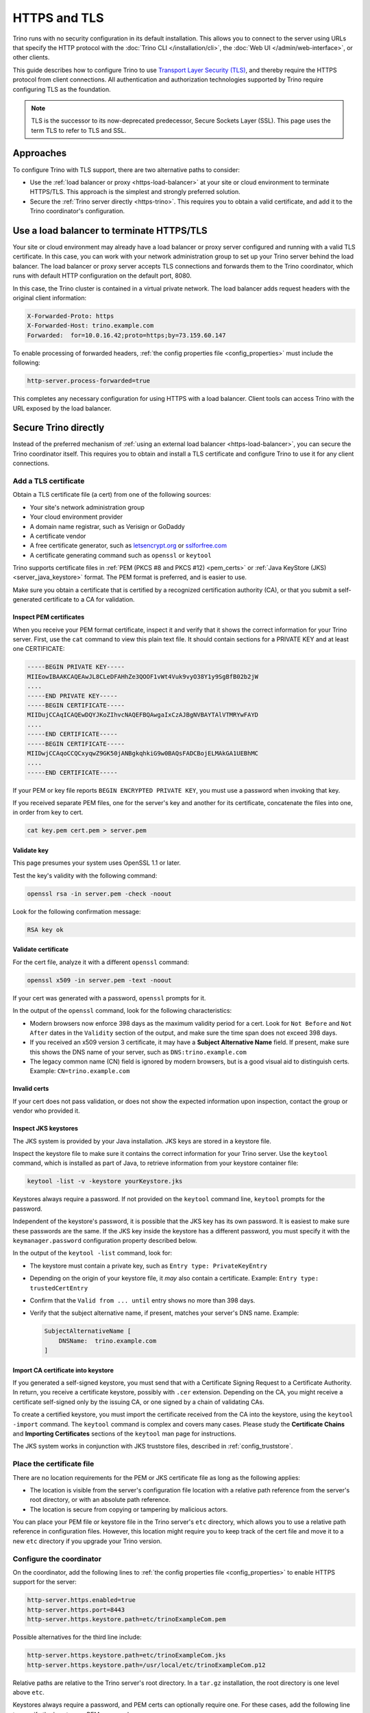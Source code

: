 =============
HTTPS and TLS
=============

Trino runs with no security configuration in its default installation. This
allows you to connect to the server using URLs that specify the HTTP protocol
with the :doc:`Trino CLI </installation/cli>`, the :doc:`Web UI
</admin/web-interface>`, or other clients.

This guide describes how to configure Trino to use `Transport Layer Security
(TLS) <https://en.wikipedia.org/wiki/Transport_Layer_Security>`_, and thereby
require the HTTPS protocol from client connections. All authentication and
authorization technologies supported by Trino require configuring TLS as the
foundation.

..  note::

    TLS is the successor to its now-deprecated predecessor, Secure Sockets Layer
    (SSL). This page uses the term TLS to refer to TLS and SSL.

Approaches
----------

To configure Trino with TLS support, there are two alternative paths to
consider:

* Use the :ref:`load balancer or proxy <https-load-balancer>` at your site
  or cloud environment to terminate HTTPS/TLS. This approach is the simplest and
  strongly preferred solution.

* Secure the :ref:`Trino server directly <https-trino>`. This requires you
  to obtain a valid certificate, and add it to the Trino coordinator's
  configuration.

.. _https-load-balancer:

Use a load balancer to terminate HTTPS/TLS
------------------------------------------

Your site or cloud environment may already have a load balancer or proxy server
configured and running with a valid TLS certificate. In this case, you can work
with your network administration group to set up your Trino server behind the
load balancer. The load balancer or proxy server accepts TLS connections and
forwards them to the Trino coordinator, which runs with default HTTP
configuration on the default port, 8080.

In this case, the Trino cluster is contained in a virtual private network. The
load balancer adds request headers with the original client information:

.. code-block:: text

    X-Forwarded-Proto: https
    X-Forwarded-Host: trino.example.com
    Forwarded:  for=10.0.16.42;proto=https;by=73.159.60.147

To enable processing of forwarded headers, :ref:`the config properties file
<config_properties>` must include the following:

.. code-block:: text

    http-server.process-forwarded=true

This completes any necessary configuration for using HTTPS with a load balancer.
Client tools can access Trino with the URL exposed by the load balancer.

.. _https-trino:

Secure Trino directly
----------------------

Instead of the preferred mechanism of :ref:`using an external load balancer
<https-load-balancer>`, you can secure the Trino coordinator itself. This
requires you to obtain and install a TLS certificate and configure Trino to use
it for any client connections.

Add a TLS certificate
^^^^^^^^^^^^^^^^^^^^^

Obtain a TLS certificate file (a cert) from one of the following sources:

* Your site's network administration group
* Your cloud environment provider
* A domain name registrar, such as Verisign or GoDaddy
* A certificate vendor
* A free certificate generator, such as `letsencrypt.org
  <https://letsencrypt.org/>`_ or `sslforfree.com
  <https://www.sslforfree.com/>`_
* A certificate generating command such as ``openssl`` or ``keytool``

Trino supports certificate files in :ref:`PEM (PKCS #8 and PKCS #12)
<pem_certs>` or :ref:`Java KeyStore (JKS) <server_java_keystore>` format. The
PEM format is preferred, and is easier to use.

Make sure you obtain a certificate that is certified by a recognized
certification authority (CA), or that you submit a self-generated certificate
to a CA for validation.

.. _inspect-pems:

Inspect PEM certificates
""""""""""""""""""""""""

When you receive your PEM format certificate, inspect it and verify that it
shows the correct information for your Trino server. First, use the ``cat``
command to view this plain text file. It should contain sections for a PRIVATE
KEY and at least one CERTIFICATE:

.. code-block:: text

    -----BEGIN PRIVATE KEY-----
    MIIEowIBAAKCAQEAwJL8CLeDFAHhZe3QOOF1vWt4Vuk9vyO38Y1y9SgBfB02b2jW
    ....
    -----END PRIVATE KEY-----
    -----BEGIN CERTIFICATE-----
    MIIDujCCAqICAQEwDQYJKoZIhvcNAQEFBQAwgaIxCzAJBgNVBAYTAlVTMRYwFAYD
    ....
    -----END CERTIFICATE-----
    -----BEGIN CERTIFICATE-----
    MIIDwjCCAqoCCQCxyqwZ9GK50jANBgkqhkiG9w0BAQsFADCBojELMAkGA1UEBhMC
    ....
    -----END CERTIFICATE-----

If your PEM or key file reports ``BEGIN ENCRYPTED PRIVATE KEY``, you must use a
password when invoking that key.

If you received separate PEM files, one for the server's key and another for its
certificate, concatenate the files into one, in order from key to cert.

.. code-block:: text

    cat key.pem cert.pem > server.pem

.. _validate-pems:

Validate key
""""""""""""

This page presumes your system uses OpenSSL 1.1 or later.

Test the key's validity with the following command:

.. code-block:: text

    openssl rsa -in server.pem -check -noout

Look for the following confirmation message:

.. code-block:: text

    RSA key ok

Validate certificate
""""""""""""""""""""

For the cert file, analyze it with a different ``openssl`` command:

.. code-block:: text

    openssl x509 -in server.pem -text -noout

If your cert was generated with a password, ``openssl`` prompts for it.

In the output of the ``openssl`` command, look for the following
characteristics:

* Modern browsers now enforce 398 days as the maximum validity period for a
  cert. Look for ``Not Before`` and ``Not After`` dates in the ``Validity``
  section of the output, and make sure the time span does not exceed 398
  days.
* If you received an x509 version 3 certificate, it may have a **Subject
  Alternative Name** field. If present, make sure this shows the DNS name of
  your server, such as ``DNS:trino.example.com``
* The legacy common name (CN) field is ignored by modern browsers, but is a good
  visual aid to distinguish certs. Example: ``CN=trino.example.com``

Invalid certs
"""""""""""""

If your cert does not pass validation, or does not show the expected information
upon inspection, contact the group or vendor who provided it.

.. _troubleshooting_keystore:

Inspect JKS keystores
"""""""""""""""""""""

The JKS system is provided by your Java installation. JKS keys are stored in a
keystore file.

Inspect the keystore file to make sure it contains the correct information
for your Trino server. Use the ``keytool`` command, which is installed as part
of Java, to retrieve information from your keystore container file:

.. code-block:: text

    keytool -list -v -keystore yourKeystore.jks

Keystores always require a password. If not provided on the ``keytool`` command
line, ``keytool`` prompts for the password.

Independent of the keystore's password, it is possible that the JKS key has its
own password. It is easiest to make sure these passwords are the same. If the
JKS key inside the keystore has a different password, you must specify it with
the ``keymanager.password`` configuration property described
below.

In the output of the ``keytool -list`` command, look for:

* The keystore must contain a private key, such as ``Entry type:
  PrivateKeyEntry``
* Depending on the origin of your keystore file, it *may* also contain a
  certificate. Example: ``Entry type: trustedCertEntry``
* Confirm that the ``Valid from ... until`` entry shows no more than 398 days.
* Verify that the subject alternative name, if present, matches your server's
  DNS name. Example:

  .. code-block:: text

      SubjectAlternativeName [
          DNSName:  trino.example.com
      ]

Import CA certificate into keystore
"""""""""""""""""""""""""""""""""""

If you generated a self-signed keystore, you must send that with a Certificate
Signing Request to a Certificate Authority. In return, you receive a certificate
keystore, possibly with ``.cer`` extension. Depending on the CA, you might
receive a certificate self-signed only by the issuing CA, or one signed by a
chain of validating CAs.

To create a certified keystore, you must import the certificate received from
the CA into the keystore, using the ``keytool ‑import`` command. The ``keytool``
command is complex and covers many cases. Please study the **Certificate
Chains** and **Importing Certificates** sections of the ``keytool`` man page for
instructions.

The JKS system works in conjunction with JKS truststore files, described in
:ref:`config_truststore`.

.. _cert-placement:

Place the certificate file
^^^^^^^^^^^^^^^^^^^^^^^^^^

There are no location requirements for the PEM or JKS certificate file as long
as the following applies:

* The location is visible from the server's configuration file location with a
  relative path reference from the server's root directory, or with an absolute
  path reference.
* The location is secure from copying or tampering by malicious actors.

You can place your PEM file or keystore file in the Trino server's ``etc``
directory, which allows you to use a relative path reference in configuration
files. However, this location might require you to keep track of the cert file
and move it to a new ``etc`` directory if you upgrade your Trino version.

.. _configure-https:

Configure the coordinator
^^^^^^^^^^^^^^^^^^^^^^^^^

On the coordinator, add the following lines to :ref:`the config properties file
<config_properties>` to enable HTTPS support for the server:

.. code-block:: text

    http-server.https.enabled=true
    http-server.https.port=8443
    http-server.https.keystore.path=etc/trinoExampleCom.pem

Possible alternatives for the third line include:

.. code-block:: text

    http-server.https.keystore.path=etc/trinoExampleCom.jks
    http-server.https.keystore.path=/usr/local/etc/trinoExampleCom.p12

Relative paths are relative to the Trino server's root directory. In a
``tar.gz`` installation, the root directory is one level above ``etc``.

Keystores always require a password, and PEM certs can optionally require one.
For these cases, add the following line to specify the keystore or PEM password.

.. code-block:: text

    http-server.https.keystore.key=<keystore-password>

If the JKS key itself inside the keystore has an independent password, specify
that with the following property:

.. code-block:: text

    http-server.https.keymanager.password=<key-password>

Restart the server and test connecting to it with a URL that begins with
``https://`` using the :doc:`Trino CLI </installation/cli>` or :doc:`Web UI
</admin/web-interface>`.

Trino disables HTTP access to the :doc:`Web UI </admin/web-interface>` when
HTTPS is enabled for the coordinator. Although not recommended, you can enable
it by setting:

.. code-block:: text

    http-server.authentication.allow-insecure-over-http=true

When configured to provide HTTPS connections as shown above, the server
continues to allow HTTP connections to all clients except the Web UI. When
you are certain HTTPS connections are stable and reliable from the clients of
interest, you can disable HTTP access:

.. code-block:: text

    http-server.http.enabled=false

However, there are configuration scenarios that require the server to respond to
HTTP requests for inter-node communication with worker nodes even with HTTPS
enabled for client access. In these cases, configure both server types as
``enabled=true``:

.. code-block:: text

    http-server.http.enabled=true
    http-server.https.enabled=true

.. _config_truststore:

Additional configuration for truststores
^^^^^^^^^^^^^^^^^^^^^^^^^^^^^^^^^^^^^^^^

The JKS truststore file is a list of Certificate Authorities trusted by Java to
validate private keys. The truststore file, ``cacerts``, is provided as part of
your Java installation.

A PEM format certificate usually contains a private key for your server plus a
validating certificate that is recognized by at least one Certificate Authority,
or a chain of CAs going back to a globally recognized CA. Thus, there is no need
to identify a local truststore when using a signed PEM certificate.

Keystores normally rely on the default location of the system truststore as
installed with your Java installation.

However, you may need to *temporarily* use a local CA to validate a self-signed
cert. Do not use a local CA in a production enviroment, but you might need one
during development of your cluster configuration while waiting for your
self-signed cert to return signed by a recognized CA. In this case, identify the
location of the local CA file with configuration properties like the following:

.. code-block:: text

    http-server.https.truststore.path=etc/tempca
    http-server.https.truststore.key=<truststore-password>

